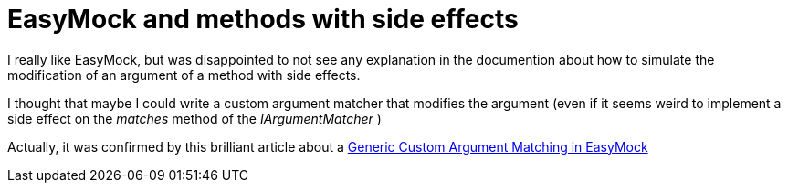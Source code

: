 = EasyMock and methods with side effects

I really like EasyMock, but was disappointed to not see any explanation in the documention about how to simulate the modification of an argument of a method with side effects.



I thought that maybe I could write a custom argument matcher that modifies the argument (even if it seems weird to implement a side effect on the _matches_  method of the _IArgumentMatcher_ )



Actually, it was confirmed by this brilliant article about a link:http://www.carbonfive.com/community/archives/2007/05/generic_custom.html[Generic Custom Argument Matching in EasyMock]